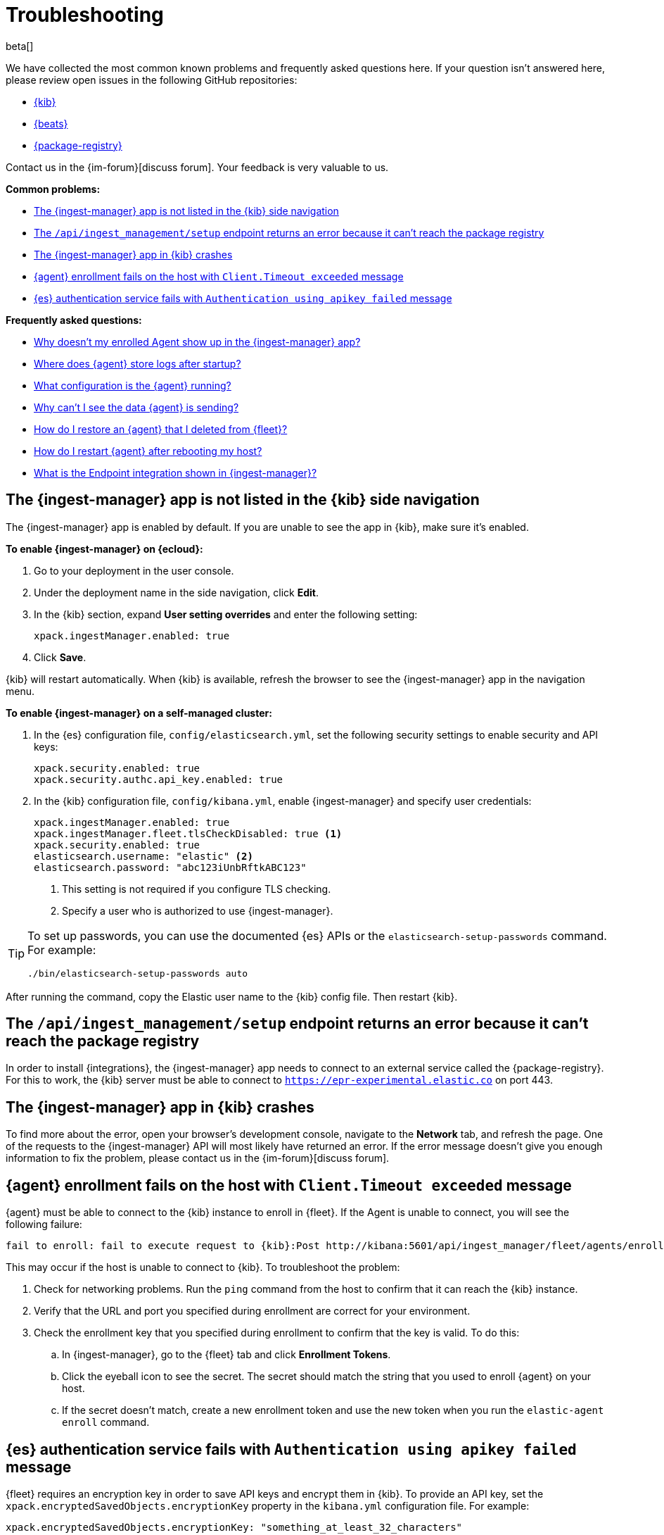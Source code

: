 [[ingest-management-troubleshooting]]
[role="xpack"]
= Troubleshooting

beta[]

We have collected the most common known problems and frequently asked questions
here. If your question isn't answered here, please review open issues in the
following GitHub repositories:

* https://github.com/elastic/kibana/issues[{kib}]
* https://github.com/elastic/beats/issues[{beats}]
* https://github.com/elastic/package-registry/issues[{package-registry}]

Contact us in the {im-forum}[discuss forum]. Your feedback is very valuable to us.


**Common problems:**

* <<ingest-manager-not-in-kibana>>
* <<ingest-management-setup-fails>>
* <<ingest-manager-app-crashes>>
* <<agent-enrollment-timeout>>
* <<es-apikey-failed>>

**Frequently asked questions:**

* <<enrolled-agent-not-showing-up>>
* <<where-are-the-agent-logs>>
* <<what-is-my-agent-config>>
* <<where-is-the-data-agent-is-sending>>
* <<i-deleted-my-agent>>
* <<i-rebooted-my-host>>
* <<what-is-the-endpoint-package>>

//REVIEWERS: Do we want to keep the following topic or just remove it now that
//Ingest Manager is enabled by default?

[discrete]
[[ingest-manager-not-in-kibana]]
== The {ingest-manager} app is not listed in the {kib} side navigation

The {ingest-manager} app is enabled by default. If you are unable to 
see the app in {kib}, make sure it's enabled.

//TODO: Add platform tabs when the tabbed panel widget is stable (possibly after
// 7.8)

**To enable {ingest-manager} on {ecloud}:**

. Go to your deployment in the user console.

. Under the deployment name in the side navigation, click **Edit**.

. In the {kib} section, expand **User setting overrides** and enter the
following setting:
+
[source,yaml]
----
xpack.ingestManager.enabled: true
----

. Click **Save**.

{kib} will restart automatically. When {kib} is available, refresh the browser
to see the {ingest-manager} app in the navigation menu.

**To enable {ingest-manager} on a self-managed cluster:**

. In the {es} configuration file, `config/elasticsearch.yml`, set the following
security settings to enable security and API keys:
+
[source,yaml]
----
xpack.security.enabled: true
xpack.security.authc.api_key.enabled: true
----

. In the {kib} configuration file, `config/kibana.yml`, enable {ingest-manager}
and specify user credentials:
+
[source,yaml]
----
xpack.ingestManager.enabled: true
xpack.ingestManager.fleet.tlsCheckDisabled: true <1>
xpack.security.enabled: true
elasticsearch.username: "elastic" <2>
elasticsearch.password: "abc123iUnbRftkABC123"
----
<1> This setting is not required if you configure TLS checking.
<2> Specify a user who is authorized to use {ingest-manager}.

[TIP]
=====
To set up passwords, you can use the documented {es} APIs or the
`elasticsearch-setup-passwords` command. For example:

`./bin/elasticsearch-setup-passwords auto`
=====

After running the command, copy the Elastic user name to the {kib} config file.
Then restart {kib}.

[discrete]
[[ingest-management-setup-fails]]
== The `/api/ingest_management/setup` endpoint returns an error because it can't reach the package registry

//REVIEWERS: Can I remove -experimental from the package registry URL for 7.9?

In order to install {integrations}, the {ingest-manager} app needs to connect to
an external service called the {package-registry}. For this to work, the {kib}
server must be able to connect to `https://epr-experimental.elastic.co` on port
443.

[discrete]
[[ingest-manager-app-crashes]]
== The {ingest-manager} app in {kib} crashes

To find more about the error, open your browser's development console, navigate
to the **Network** tab, and refresh the page. One of the requests to the
{ingest-manager} API will most likely have returned an error. If the error
message doesn't give you enough information to fix the problem, please contact
us in the {im-forum}[discuss forum].

[discrete]
[[agent-enrollment-timeout]]
== {agent} enrollment fails on the host with `Client.Timeout exceeded` message

{agent} must be able to connect to the {kib} instance to enroll in {fleet}.
If the Agent is unable to connect, you will see the following failure:

[source,output]
-----
fail to enroll: fail to execute request to {kib}:Post http://kibana:5601/api/ingest_manager/fleet/agents/enroll?: net/http: request canceled while waiting for connection (Client.Timeout exceeded while awaiting headers)
-----

This may occur if the host is unable to connect to {kib}. To troubleshoot the
problem:

. Check for networking problems. Run the `ping` command from the host to confirm
that it can reach the {kib} instance.

. Verify that the URL and port you specified during enrollment are correct for
your environment.

. Check the enrollment key that you specified during enrollment to confirm that
the key is valid. To do this:
.. In {ingest-manager}, go to the {fleet} tab and click **Enrollment Tokens**. 
.. Click the eyeball icon to see the secret. The secret should match the string
that you used to enroll {agent} on your host.
.. If the secret doesn't match, create a new enrollment token and use the new
token when you run the `elastic-agent enroll` command.

[discrete]
[[es-apikey-failed]]
== {es} authentication service fails with `Authentication using apikey failed` message

{fleet} requires an encryption key in order to save API keys and encrypt them in
{kib}. To provide an API key, set the `xpack.encryptedSavedObjects.encryptionKey`
property in the `kibana.yml` configuration file. For example:

[source,yaml]
----
xpack.encryptedSavedObjects.encryptionKey: "something_at_least_32_characters"
----

[discrete]
[[enrolled-agent-not-showing-up]]
== Why doesn't my enrolled Agent show up in the {ingest-manager} app?

If {agent} was successfully enrolled, but doesn't show up in the {fleet} list,
it might not be started. You need to start the Agent.

// TODO: This should be single sourced. Update it when we add the tabbed widget
// (probably after 7.8).

On linux and macOS hosts, run:

[source,shell]
----
./elastic-agent run
----

On Windows hosts, run:

[source,shell]
----
elastic-agent.exe run
----

[discrete]
[[where-are-the-agent-logs]]
== Where does {agent} store logs after startup?

When started successfully, {metricbeat} logs are stored in
`data/logs/metricbeat` under the folder where {agent} was started. If that log
path does not exist, the Agent was unable to start {metricbeat}, which is a
higher level problem to triage.

[discrete]
[[what-is-my-agent-config]]
== What configuration is the {agent} running?

To find the configuration file, inspect the `elastic-agent.yml` file in the
folder where you ran {agent}. If you're running the Agent in {fleet} mode, this
file contains the following citation:

[source,yaml]
----
Management: mode: "fleet"
----

The `action_store.yml` contains the entire, unencrypted configuration:

* To see the {es} location, look at `outputs:hosts`.
* To see the {agent} version, look at the download folder and zip filenames.

This file also shows the version of all packages used by the current
configuration.

[discrete]
[[where-is-the-data-agent-is-sending]]
== Why can't I see the data {agent} is sending?

If {elastic-agent} is set up and running, but you don't see data in {kib}:



. Go to **Management > Dev Tools** in {kib}, and in the Console, search your
index for data. For example:
+
[source,console]
----
GET metrics-*/_search
----
+
Or if you prefer, go to the **Discover** app.

. Look at the data that {elastic-agent} has sent and see if the `name.host`
field contains your host machine name.

If you don't see data for your host, it's possible that the data is blocked
in the network, or that a firewall or security problem is preventing the {agent}
from sending the data.

Although it's redundant to install stand-alone {metricbeat}, you might want to
try installing it to see if it's able to send data successfully to {es}. For
more information, see
{metricbeat-ref}/metricbeat-installation-configuration.html[{metricbeat} quick start].

If {metricbeat} is able to send data to {es}, there is possibly a bug or
problem with {agent}, and you should report it.

[discrete]
[[i-deleted-my-agent]]
== How do I restore an {agent} that I deleted from {fleet}?

It's ok, we've got your back! The data is still in {es}. To add {agent}
to {fleet} again, <<stop-elastic-agent>>, re-enroll it on the host, then
run {agent}.

[discrete]
[[i-rebooted-my-host]]
== How do I restart {agent} after rebooting my host?

On Windows, if you used Powershell to install {agent} as a service, the Agent
should still be running after rebooting the host.

On macOS and Linux, you need to restart {agent} from the command line after
rebooting the host.

Support for installing {agent} as a service on all supported systems will be
available in a future release. To achieve this in the meantime, you can add the
start command to a user's startup profile.

[discrete]
[[what-is-the-endpoint-package]]
== What is the Endpoint integration shown in {ingest-manager}?

In 7.8, the Endpoint integration is non-functional. It cannot be used yet. It
exists as an artifact of the current feature development. Please watch for
announcements during upcoming release cycles. As a teaser, Endpoint is the
integration that will allow the Elastic Security app to have a dedicated
executable running like {beats} to protect the host and respond to detected
security concerns. Endpoint will be managed by {agent} in the same way that
{beats} are managed.
